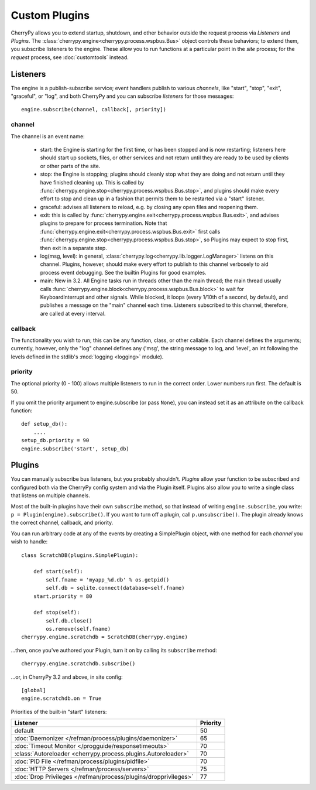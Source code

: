 **************
Custom Plugins
**************

CherryPy allows you to extend startup, shutdown, and other behavior outside the
request process via *Listeners* and *Plugins*. The
:class:`cherrypy.engine<cherrypy.process.wspbus.Bus>` object controls
these behaviors; to extend them, you subscribe listeners to the engine.
These allow you to run functions at a particular point in the
*site* process; for the *request* process, see :doc:`customtools` instead.

Listeners
=========

The engine is a publish-subscribe service; event handlers publish to various
*channels*, like "start", "stop", "exit", "graceful", or "log", and both
CherryPy and you can subscribe *listeners* for those messages::

    engine.subscribe(channel, callback[, priority])

channel
-------

The channel is an event name:

 * start: the Engine is starting for the first time, or has been stopped and is
   now restarting; listeners here should start up sockets, files, or other
   services and not return until they are ready to be used by clients or
   other parts of the site.
 * stop: the Engine is stopping; plugins should cleanly stop what they are
   doing and not return until they have finished cleaning up. This is called
   by :func:`cherrypy.engine.stop<cherrypy.process.wspbus.Bus.stop>`, and
   plugins should make every effort to stop and clean up in a fashion that
   permits them to be restarted via a "start" listener.
 * graceful: advises all listeners to reload, e.g. by closing any open files
   and reopening them.
 * exit: this is called by
   :func:`cherrypy.engine.exit<cherrypy.process.wspbus.Bus.exit>`,
   and advises plugins to prepare for process termination. Note that
   :func:`cherrypy.engine.exit<cherrypy.process.wspbus.Bus.exit>` first calls
   :func:`cherrypy.engine.stop<cherrypy.process.wspbus.Bus.stop>`, so Plugins
   may expect to stop first, then exit in a separate step.
 * log(msg, level): in general, :class:`cherrypy.log<cherrypy.lib.logger.LogManager>`
   listens on this channel. Plugins, however, should make every effort to
   publish to this channel verbosely to aid process event debugging. See the
   builtin Plugins for good examples.
 * main: New in 3.2. All Engine tasks run in threads other than the main thread;
   the main thread usually calls
   :func:`cherrypy.engine.block<cherrypy.process.wspbus.Bus.block>` to wait
   for KeyboardInterrupt and other signals. While blocked, it loops
   (every 1/10th of a second, by default), and publishes a message on the
   "main" channel each time. Listeners subscribed to this channel, therefore,
   are called at every interval.

callback
--------

The functionality you wish to run; this can be any function, class, or other
callable. Each channel defines the arguments; currently, however, only the "log"
channel defines any ('msg', the string message to log, and 'level', an int
following the levels defined in the stdlib's :mod:`logging <logging>` module).

priority
--------

The optional priority (0 - 100) allows multiple listeners to run in the correct
order. Lower numbers run first. The default is 50.

If you omit the priority argument to engine.subscribe (or pass ``None``),
you can instead set it as an attribute on the callback function::

    def setup_db():
        ....
    setup_db.priority = 90
    engine.subscribe('start', setup_db)


Plugins
=======

You can manually subscribe bus listeners, but you probably shouldn't.
*Plugins* allow your function to be subscribed and configured both
via the CherryPy config system and via the Plugin itself. Plugins also allow
you to write a single class that listens on multiple channels.

Most of the built-in plugins have their own ``subscribe`` method,
so that instead of writing ``engine.subscribe``, you write:
``p = Plugin(engine).subscribe()``. If you want to turn off a plugin,
call ``p.unsubscribe()``. The plugin already knows the correct channel,
callback, and priority.

You can run arbitrary code at any of the events by creating a
SimplePlugin object, with one method for each *channel* you wish to handle::

    class ScratchDB(plugins.SimplePlugin):
        
        def start(self):
            self.fname = 'myapp_%d.db' % os.getpid()
            self.db = sqlite.connect(database=self.fname)
        start.priority = 80
        
        def stop(self):
            self.db.close()
            os.remove(self.fname)
    cherrypy.engine.scratchdb = ScratchDB(cherrypy.engine)

...then, once you've authored your Plugin, turn it on by calling its
``subscribe`` method::

    cherrypy.engine.scratchdb.subscribe()

...or, in CherryPy 3.2 and above, in site config::

    [global]
    engine.scratchdb.on = True


Priorities of the built-in "start" listeners:

======================================================================  ================
 Listener                                                               Priority        
======================================================================  ================
 default                                                                50              
 :doc:`Daemonizer </refman/process/plugins/daemonizer>`                 65              
 :doc:`Timeout Monitor </progguide/responsetimeouts>`                   70              
 :class:`Autoreloader <cherrypy.process.plugins.Autoreloader>`          70              
 :doc:`PID File </refman/process/plugins/pidfile>`                      70              
 :doc:`HTTP Servers </refman/process/servers>`                          75              
 :doc:`Drop Privileges </refman/process/plugins/dropprivileges>`        77              
======================================================================  ================

